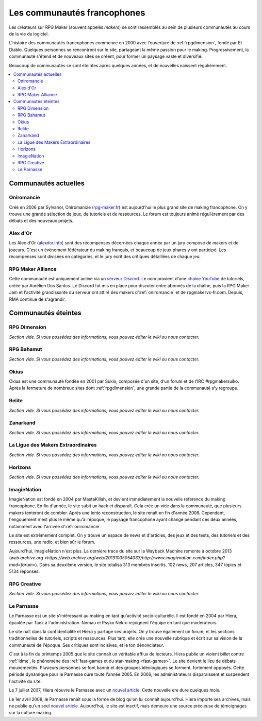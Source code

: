Les communautés francophones
============================

Les créateurs sur RPG Maker (souvent appelés *makers*) se sont rassemblés au sein de plusieurs communautés au cours de la vie du logiciel.

L'histoire des communautés francophones commence en 2000 avec l'ouverture de :ref:`rpgdimension`, fondé par El Diablo. Quelques personnes se rencontrent sur le site, partageant la même passion pour le making. Progressivement, la communauté s'étend et de nouveaux sites se créent, pour former un paysage vaste et diversifié.

Beaucoup de communautés se sont éteintes après quelques années, et de nouvelles naissent régulièrement.

.. contents::
    :depth: 2
    :local:

Communautés actuelles
---------------------

.. _oniromancie:

Oniromancie
~~~~~~~~~~~

Créé en 2006 par Sylvanor, Oniromancie (`rpg-maker.fr <http://www.rpg-maker.fr/>`_) est aujourd'hui le plus grand site de making francophone. On y trouve une grande sélection de jeux, de tutoriels et de ressources. Le forum est toujours animé régulièrement par des débats et des nouveaux projets.

.. _alexdor:

Alex d'Or
~~~~~~~~~

Les Alex d'Or (`alexdor.info <https://www.alexdor.info/>`_) sont des récompenses décernées chaque année par un jury composé de makers et de joueurs. C'est un évènement fédérateur du making français, et beaucoup de jeux phares y ont participé. Les récompenses sont divisées en catégories, et le jury écrit des critiques détaillées de chaque jeu.

.. _rpgmakeralliance:

RPG Maker Alliance
~~~~~~~~~~~~~~~~~~

Cette communauté est uniquement active via un `serveur Discord <https://discord.gg/RrBppaj>`__. Le nom provient d'une `chaîne YouTube <https://www.youtube.com/c/AurelienVideos>`__ de tutoriels, créée par Aurélien Dos Santos. Le Discord fut mis en place pour discuter entre abonnés de la chaîne, puis la RPG Maker Jam et l'activité grandissante du serveur ont attiré des makers d':ref:`oniromancie` et de rpgmakervx-fr.com. Depuis, RMA continue de s'agrandir. 

Communautés éteintes
--------------------

.. _rpgdimension:

RPG Dimension
~~~~~~~~~~~~~

*Section vide. Si vous possédez des informations, vous pouvez éditer le wiki ou nous contacter.*

.. _rpgbahamut:

RPG Bahamut
~~~~~~~~~~~

*Section vide. Si vous possédez des informations, vous pouvez éditer le wiki ou nous contacter.*

.. _okius:

Okius
~~~~~

Okius est une communauté fondée en 2001 par Sukio, composée d'un site, d'un forum et de l'IRC #rpgmakersuiko. Après la fermeture de nombreux sites dont :ref:`rpgdimension`, une grande partie de la communauté s'y regroupe.

.. _relite:

Relite
~~~~~~

*Section vide. Si vous possédez des informations, vous pouvez éditer le wiki ou nous contacter.*

.. _zanarkand:

Zanarkand
~~~~~~~~~

*Section vide. Si vous possédez des informations, vous pouvez éditer le wiki ou nous contacter.*

.. _ldme:

La Ligue des Makers Extraordinaires
~~~~~~~~~~~~~~~~~~~~~~~~~~~~~~~~~~~

*Section vide. Si vous possédez des informations, vous pouvez éditer le wiki ou nous contacter.*

.. _horizons:

Horizons
~~~~~~~~

*Section vide. Si vous possédez des informations, vous pouvez éditer le wiki ou nous contacter.*

.. _imagienation:

ImagieNation
~~~~~~~~~~~~

ImagieNation est fondé en 2004 par MastaKillah, et devient immédiatement la nouvelle référence du making francophone. En fin d'année, le site subit un hack et disparaît. Cela crée un vide dans la communauté, que plusieurs makers tenteront de combler. Après une lente reconstruction, le site renaît en fin d'année 2006. Cependant, l'engouement n'est plus le même qu'à l'époque, le paysage francophone ayant changé pendant ces deux années, notamment avec l'arrivée d':ref:`oniromancie`.

Le site est extrêmement complet. On y trouve un espace de news et d'articles, des jeux et des tests, des tutoriels et des ressources, une radio, et bien sûr le forum.

Aujourd'hui, ImagieNation n'est plus. La dernière trace du site sur la Wayback Machine remonte à octobre 2013 (`web.archive.org <https://web.archive.org/web/20131005054033/http://www.imagienation.com/index.php?mod=forum>`). Dans sa deuxième version, le site totalisa 313 membres inscrits, 102 news, 207 articles, 347 topics et 5134 réponses.

.. _rpgcreative:

RPG Creative
~~~~~~~~~~~~

*Section vide. Si vous possédez des informations, vous pouvez éditer le wiki ou nous contacter.*

.. _leparnasse:

Le Parnasse
~~~~~~~~~~~

Le Parnasse est un site s'intéressant au making en tant qu'activité socio-culturelle. Il est fondé en 2004 par Hiera, épaulée par Taek à l'administration. Nemau et Psyko Nekro rejoignent l'équipe en tant que modérateurs.

Le site naît dans la confidentialité et Hiera y partage ses projets. On y trouve également un forum, et les sections traditionnelles de tutoriels, scripts et ressources. Plus tard, elle crée une nouvelle rubrique et écrit sur sa vision de la communauté de l'époque. Ses critiques sont incisives, et le ton dénonciateur.

C'est à la fin du printemps 2005 que le site connaît un véritable afflux de lecteurs. Hiera publie un violent billet contre :ref:`ldme`, le phénomène des :ref:`fast-games et du star-making <fast-games>`. Le site devient le lieu de débats mouvementés. Plusieurs personnes se font bannir et des groupes idéologiques se forment, fortement opposés. Cette période dynamique pour le Parnasse dure toute l'année 2005. En 2006, les administrateurs disparaissent et suspendent l'activité du site.

Le 7 juillet 2007, Hiera réouvre le Parnasse avec un `nouvel article <https://parnazzio.wordpress.com/2007/07/07/le-blues-du-maker/>`_. Cette nouvelle ère dure quelques mois.

Le 1er avril 2008, le Parnasse renaît sous la forme de blog qu'on lui connaît aujourd'hui. Hiera importe ses archives, mais ne publie qu'un seul `nouvel article <https://parnazzio.wordpress.com/2008/04/02/encyclique-de-la-guerre-sainte/>`_. Aujourd'hui, le site est inactif, mais demeure une source précieuse de témoignages sur la culture making.
